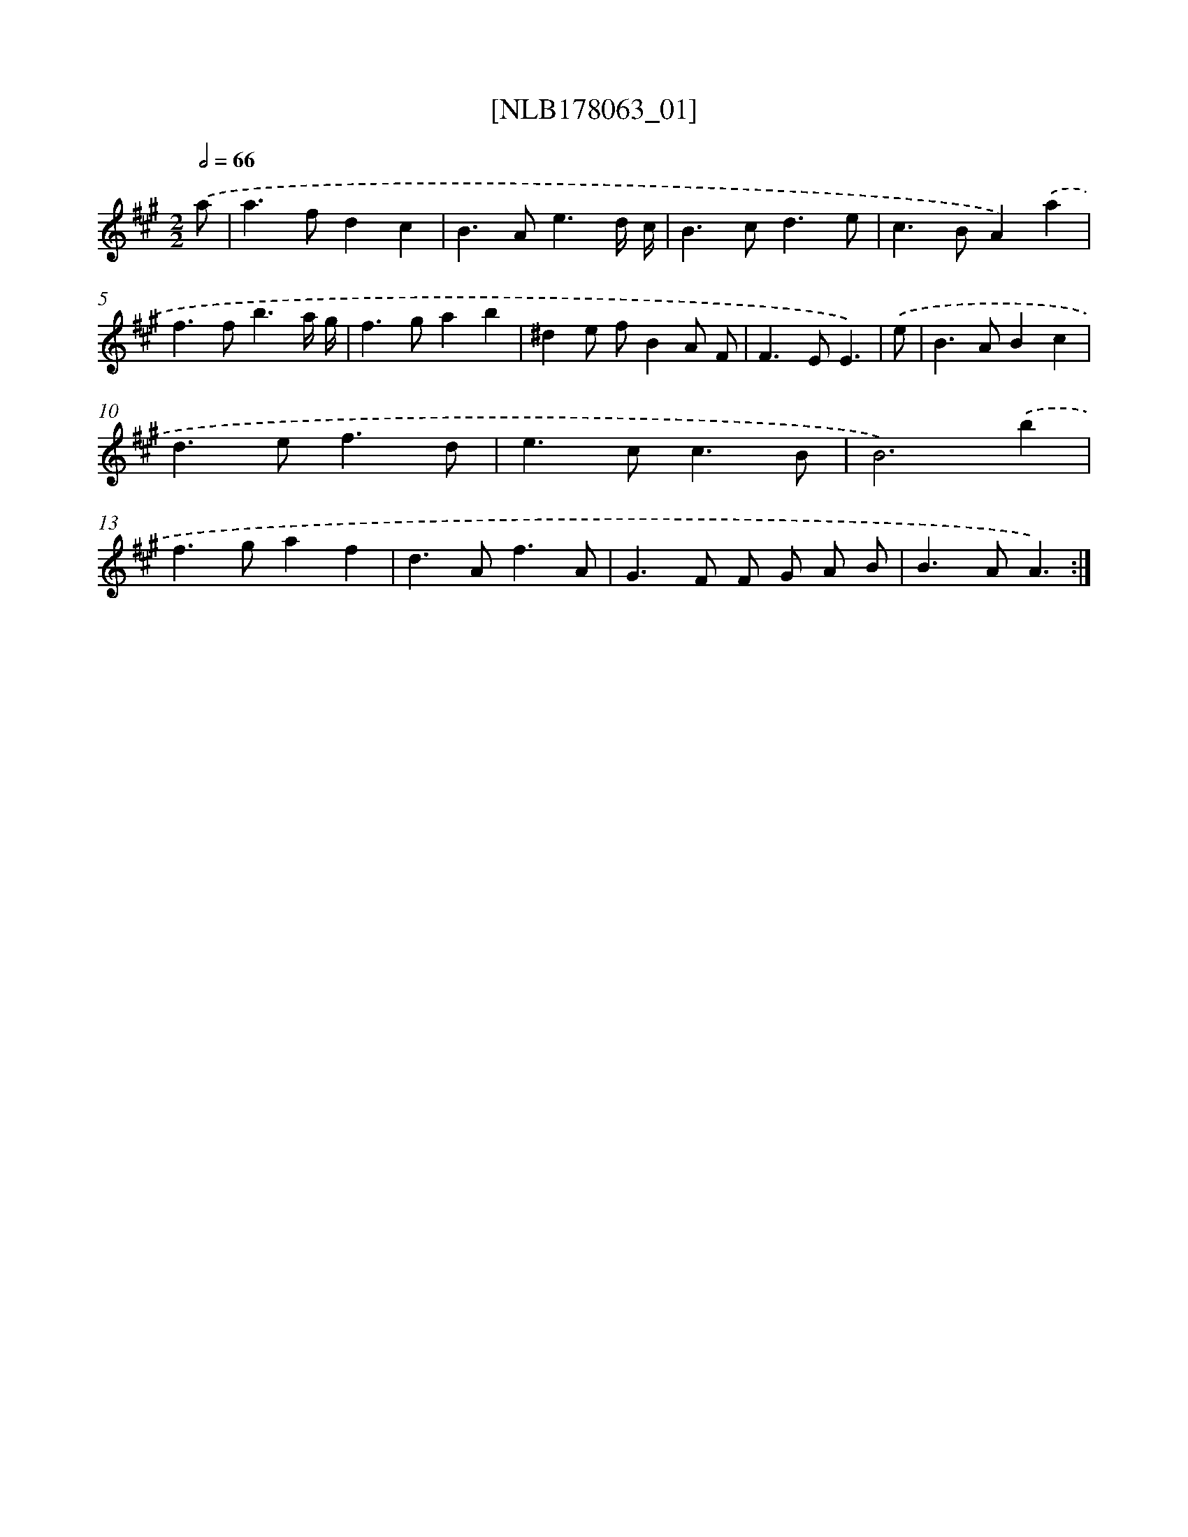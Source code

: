 X: 14427
T: [NLB178063_01]
%%abc-version 2.0
%%abcx-abcm2ps-target-version 5.9.1 (29 Sep 2008)
%%abc-creator hum2abc beta
%%abcx-conversion-date 2018/11/01 14:37:44
%%humdrum-veritas 146796432
%%humdrum-veritas-data 3544489091
%%continueall 1
%%barnumbers 0
L: 1/4
M: 2/2
Q: 1/2=66
K: A clef=treble
.('a/ [I:setbarnb 1]|
a>fdc |
B>Ae3/d// c// |
B>cd3/e/ |
c>BA).('a |
f>fb3/a// g// |
f>gab |
^de/ f/BA/ F/ |
F>EE3/) |
.('e/ [I:setbarnb 9]|
B>ABc |
d>ef3/d/ |
e>cc3/B/ |
B3).('b |
f>gaf |
d>Af3/A/ |
G>F F/ G/ A/ B/ |
B>AA3/) :|]
